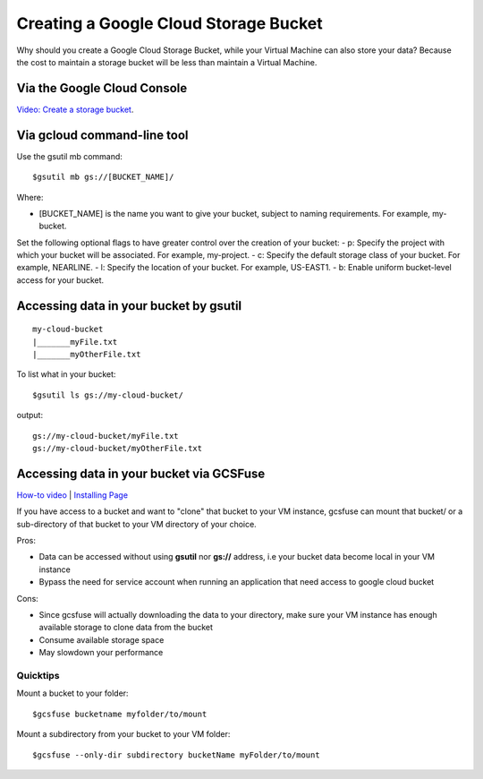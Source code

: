 Creating a Google Cloud Storage Bucket 
####################################

Why should you create a Google Cloud Storage Bucket, while your Virtual Machine can also store your data? Because the cost to maintain a storage bucket will be less than maintain a Virtual Machine.

Via the Google Cloud Console
=================================
`Video: Create a storage bucket <https://youtu.be/TfOO-fSzTNA>`_.


Via gcloud command-line tool
==================================================
Use the gsutil mb command:

::

    $gsutil mb gs://[BUCKET_NAME]/
    
    

Where:


- [BUCKET_NAME] is the name you want to give your bucket, subject to naming requirements. For example, my-bucket. 
Set the following optional flags to have greater control over the creation of your bucket:
- p: Specify the project with which your bucket will be associated. For example, my-project.
- c: Specify the default storage class of your bucket. For example, NEARLINE.
- l: Specify the location of your bucket. For example, US-EAST1.
- b: Enable uniform bucket-level access for your bucket.

Accessing data in your bucket by gsutil
=======================================
::

    my-cloud-bucket
    |_______myFile.txt
    |_______myOtherFile.txt

To list what in your bucket:
::

   $gsutil ls gs://my-cloud-bucket/

output:
::

   gs://my-cloud-bucket/myFile.txt
   gs://my-cloud-bucket/myOtherFile.txt


Accessing data in your bucket via GCSFuse
========================================
`How-to video <https://www.youtube.com/watch?v=mE6dLYOf8BA>`_ | `Installing Page <https://github.com/GoogleCloudPlatform/gcsfuse/blob/master/docs/installing.md>`_


If you have access to a bucket and want to "clone" that bucket to your VM instance, gcsfuse can mount that bucket/ or a sub-directory of that bucket to your VM directory of your choice.

Pros:


- Data can be accessed without using **gsutil** nor **gs://** address, i.e your bucket data become local in your VM instance
- Bypass the need for service account when running an application that need access to google cloud bucket


Cons:

- Since gcsfuse will actually downloading the data to your directory, make sure your VM instance has enough available storage to clone data from the bucket
- Consume available storage space
- May slowdown your performance


Quicktips
---------


Mount a bucket to your folder:

::

  $gcsfuse bucketname myfolder/to/mount

Mount a subdirectory from your bucket to your VM folder:
::

  $gcsfuse --only-dir subdirectory bucketName myFolder/to/mount
